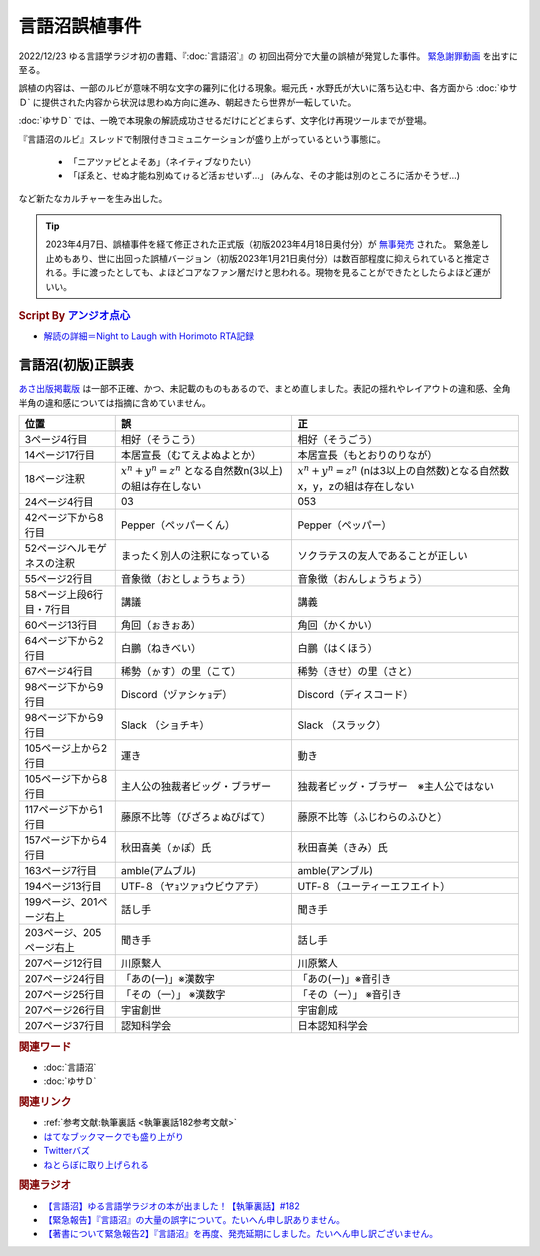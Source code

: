 言語沼誤植事件
==========================================
.. glossary::
    言語沼誤植事件 : け

2022/12/23 ゆる言語学ラジオ初の書籍、『:doc:`言語沼`』の 初回出荷分で大量の誤植が発覚した事件。
`緊急謝罪動画 <https://youtu.be/q2cIYSTbULY>`_ を出すに至る。

誤植の内容は、一部のルビが意味不明な文字の羅列に化ける現象。堀元氏・水野氏が大いに落ち込む中、各方面から :doc:`ゆサＤ` に提供された内容から状況は思わぬ方向に進み、朝起きたら世界が一転していた。

:doc:`ゆサＤ` では、一晩で本現象の解読成功させるだけにどどまらず、文字化け再現ツールまでが登場。

『言語沼のルビ』スレッドで制限付きコミュニケーションが盛り上がっているという事態に。

  * 「ニアツァピとよそあ」（ネイティブなりたい）
  * 「ぽゑと、せぬ才能ね別ぬてゖるど活ぉせいず…」 (みんな、その才能は別のところに活かそうぜ…)

など新たなカルチャーを生み出した。

.. tip:: 
  2023年4月7日、誤植事件を経て修正された正式版（初版2023年4月18日奥付分）が `無事発売 <https://amzn.to/3zJ3u14>`_ された。
  緊急差し止めもあり、世に出回った誤植バージョン（初版2023年1月21日奥付分）は数百部程度に抑えられていると推定される。手に渡ったとしても、よほどコアなファン層だけと思われる。現物を見ることができたとしたらよほど運がいい。

.. rubric:: Script By `アンジオ点心 <https://twitter.com/angiodianxin>`_ 
* `解読の詳細＝Night to Laugh with Horimoto RTA記録 <https://yurugengo-adcal-2022-24.s3.ap-northeast-1.amazonaws.com/index.html>`_ 

.. raw:: html

      <script>
          trueSet =
              ' !"#$%&\'()*+,-./0123456789:;<=>?@ABCDEFGHIJKLMNOPQRSTUVWXYZ[\\]^_`abcdefghijklmnopqrstuvwxyz{|}~  　０１２３４５６７８９ぁあぃいぅうぇえぉおかゕがきぎくぐけゖげこごさざしじすずせぜそぞただちぢっつづてでとどなにぬねのはばぱひびぴふぶぷへべぺほぼぽまみむめもゃやゅゆょよらりるれろゎわゐゑをんゔぁぃぅぇぉゕゖっゃゅょゎァアィイゥウェエォオカヵガキギクグケヶゲコゴサザシジスズセゼソゾタダチヂッツヅテデトドナニヌネノハバパヒビピフブプヘベペホボポマミムメモャヤュユョヨラリルレロヮワヰヱヲンヴｧｨｩｪｫヵヶｯｬｭｮヮー';
          falseSet =
              '   !"#$%&\'()*+,-./0123456789:;<=>?@ABCDEFGHIJKLMNOPQRSTUVWXYZ[\\]^_`abcdefghijklmnopqrstuvwxyz{|}~　　　０１２３４５６７８９ぁあぃいぅうぇえぉおかゕがきぎくぐけゖげこごさざしじすずせぜそぞただちぢっつづてでとどなにぬねのはばぱひびぴふぶぷへべぺほぼぽまみむめもゃやゅゆょよらりるれろゎわゐゑをんゔぁぃぅぇぉゕゖっゃゅょゎァアィイゥウェエォオカヵガキギクグケヶゲコゴサザシジスズセゼソゾタダチヂッツヅテデトドナニヌネノハバパヒビピフブプヘベペホボポマミムメモャヤュユョヨラリルレロヮワヰヱヲンヴｧｨｩｪｫヵヶｯｬｭｮ';

          function translateBySet(text, fromSet, toSet) {
              return [...text].map((c) => {
                  idx = fromSet.indexOf(c);
                  if (idx >= 0) {
                      return toSet[idx];
                  } else {
                      return c;
                  }
              }).join('');
          }

          function miss() {
              var text = document.getElementById("tarea").value;
              var missed = translateBySet(text, trueSet, falseSet);
              document.getElementById("farea").value = missed;
          }

          function correct() {
              var text = document.getElementById("farea").value;
              var corrected = translateBySet(text, falseSet, trueSet);
              document.getElementById("tarea").value = corrected;
          }
      </script>
      <style>
          .container {
              display: grid;
              max-width: 800px;
              height: 20rem;
              grid-template-rows: 1fr 1fr;
              grid-template-columns: 1fr 8rem 1fr;
          }
          .container * {
              font-size: 1.5rem;
          }
          #tarea{
              grid-row: 1/3;
              grid-column: 1;
          }
          #mbutton {
              grid-row: 1;
              grid-column: 2;
          }
          #cbutton {
              grid-row: 2;
              grid-column: 2;
          }
          #farea {
              grid-row: 1/3;
              grid-column: 3;
          }
      </style>
      <div class="container">
          <textarea name="tarea" id="tarea" cols="30" rows="10">ゆるげんごがくラジオ</textarea>
          <input type="button" id="mbutton" value="誤植化 ▶" onclick="miss()">
          <input type="button" id="cbutton" value="◀ 修正" onclick="correct()">
          <textarea name="farea" id="farea" cols="30" rows="10"></textarea>
      </div>

言語沼(初版)正誤表
------------------------------------
`あさ出版掲載版 <http://www.asa21.com/news/n50730.html>`_ は一部不正確、かつ、未記載のものもあるので、まとめ直しました。表記の揺れやレイアウトの違和感、全角半角の違和感については指摘に含めていません。

+----------------------------+----------------------------------------------------------+---------------------------------------------------------------------------+
|            位置            |                            誤                            |                                    正                                     |
+============================+==========================================================+===========================================================================+
| 3ページ4行目               | 相好（そうこう）                                         | 相好（そうごう）                                                          |
+----------------------------+----------------------------------------------------------+---------------------------------------------------------------------------+
| 14ページ17行目             | 本居宣長（むてえよぬよとか）                             | 本居宣長（もとおりのりなが）                                              |
+----------------------------+----------------------------------------------------------+---------------------------------------------------------------------------+
| 18ページ注釈               | :math:`x^n+y^n=z^n` となる自然数n(3以上)の組は存在しない | :math:`x^n+y^n=z^n` (nは3以上の自然数)となる自然数x，y，zの組は存在しない |
+----------------------------+----------------------------------------------------------+---------------------------------------------------------------------------+
| 24ページ4行目              | 03                                                       | 053                                                                       |
+----------------------------+----------------------------------------------------------+---------------------------------------------------------------------------+
| 42ページ下から8行目        | Pepper（ペッパーくん）                                   | Pepper（ペッパー）                                                        |
+----------------------------+----------------------------------------------------------+---------------------------------------------------------------------------+
| 52ページヘルモゲネスの注釈 | まったく別人の注釈になっている                           | ソクラテスの友人であることが正しい                                        |
+----------------------------+----------------------------------------------------------+---------------------------------------------------------------------------+
| 55ページ2行目              | 音象徴（おとしょうちょう）                               | 音象徴（おんしょうちょう）                                                |
+----------------------------+----------------------------------------------------------+---------------------------------------------------------------------------+
| 58ページ上段6行目・7行目   | 講議                                                     | 講義                                                                      |
+----------------------------+----------------------------------------------------------+---------------------------------------------------------------------------+
| 60ページ13行目             | 角回（ぉきぉあ）                                         | 角回（かくかい）                                                          |
+----------------------------+----------------------------------------------------------+---------------------------------------------------------------------------+
| 64ページ下から2行目        | 白鵬（ねきべい）                                         | 白鵬（はくほう）                                                          |
+----------------------------+----------------------------------------------------------+---------------------------------------------------------------------------+
| 67ページ4行目              | 稀勢（ゕす）の里（こて）                                 | 稀勢（きせ）の里（さと）                                                  |
+----------------------------+----------------------------------------------------------+---------------------------------------------------------------------------+
| 98ページ下から9行目        | Discord（ヅァシヶｮデ）                                   | Discord（ディスコード）                                                   |
+----------------------------+----------------------------------------------------------+---------------------------------------------------------------------------+
| 98ページ下から9行目        | Slack （ショチキ）                                       | Slack （スラック）                                                        |
+----------------------------+----------------------------------------------------------+---------------------------------------------------------------------------+
| 105ページ上から2行目       | 運き                                                     | 動き                                                                      |
+----------------------------+----------------------------------------------------------+---------------------------------------------------------------------------+
| 105ページ下から8行目       | 主人公の独裁者ビッグ・ブラザー                           | 独裁者ビッグ・ブラザー　※主人公ではない                                   |
+----------------------------+----------------------------------------------------------+---------------------------------------------------------------------------+
| 117ページ下から1行目       | 藤原不比等（びざろょぬびばて）                           | 藤原不比等（ふじわらのふひと）                                            |
+----------------------------+----------------------------------------------------------+---------------------------------------------------------------------------+
| 157ページ下から4行目       | 秋田喜美（ゕぽ）氏                                       | 秋田喜美（きみ）氏                                                        |
+----------------------------+----------------------------------------------------------+---------------------------------------------------------------------------+
| 163ページ7行目             | amble(アムブル)                                          | amble(アンブル)                                                           |
+----------------------------+----------------------------------------------------------+---------------------------------------------------------------------------+
| 194ページ13行目            | UTF‐８（ヤｮツァｮウビウアテ）                             | UTF‐８（ユーティーエフエイト）                                            |
+----------------------------+----------------------------------------------------------+---------------------------------------------------------------------------+
| 199ページ、201ページ右上   | 話し手                                                   | 聞き手                                                                    |
+----------------------------+----------------------------------------------------------+---------------------------------------------------------------------------+
| 203ページ、205ページ右上   | 聞き手                                                   | 話し手                                                                    |
+----------------------------+----------------------------------------------------------+---------------------------------------------------------------------------+
| 207ページ12行目            | 川原繫人                                                 | 川原繁人                                                                  |
+----------------------------+----------------------------------------------------------+---------------------------------------------------------------------------+
| 207ページ24行目            | 「あの(一)」※漢数字                                      | 「あの(ー)」※音引き                                                       |
+----------------------------+----------------------------------------------------------+---------------------------------------------------------------------------+
| 207ページ25行目            | 「その（一）」 ※漢数字                                   | 「その（ー）」 ※音引き                                                    |
+----------------------------+----------------------------------------------------------+---------------------------------------------------------------------------+
| 207ページ26行目            | 宇宙創世                                                 | 宇宙創成                                                                  |
+----------------------------+----------------------------------------------------------+---------------------------------------------------------------------------+
| 207ページ37行目            | 認知科学会                                               | 日本認知科学会                                                            |
+----------------------------+----------------------------------------------------------+---------------------------------------------------------------------------+


.. rubric:: 関連ワード
* :doc:`言語沼` 
* :doc:`ゆサＤ` 

.. rubric:: 関連リンク
* :ref:`参考文献:執筆裏話 <執筆裏話182参考文献>`
* `はてなブックマークでも盛り上がり <https://b.hatena.ne.jp/entry/www.asa21.com/smp/news/n50730.html>`_ 
* `Twitterバズ <https://togetter.com/li/2025614>`_ 
* `ねとらぼに取り上げられる <https://nlab.itmedia.co.jp/nl/articles/2212/30/news070.html>`_ 

.. rubric:: 関連ラジオ
* `【言語沼】ゆる言語学ラジオの本が出ました！【執筆裏話】#182`_
* `【緊急報告】『言語沼』の大量の誤字について。たいへん申し訳ありません。`_
* `【著書について緊急報告2】『言語沼』を再度、発売延期にしました。たいへん申し訳ございません。`_

.. _【言語沼】ゆる言語学ラジオの本が出ました！【執筆裏話】#182: https://www.youtube.com/watch?v=qY2RrfwTqXg
.. _【緊急報告】『言語沼』の大量の誤字について。たいへん申し訳ありません。: https://www.youtube.com/watch?v=q2cIYSTbULY
.. _【著書について緊急報告2】『言語沼』を再度、発売延期にしました。たいへん申し訳ございません。: https://www.youtube.com/watch?v=K5wXfr1SU4U
